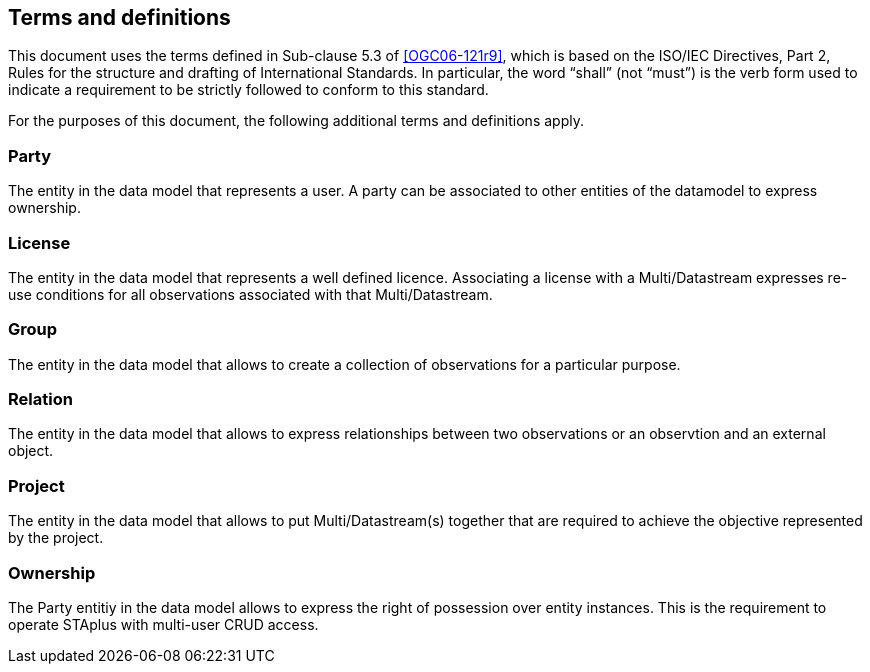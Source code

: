 == Terms and definitions

This document uses the terms defined in Sub-clause 5.3 of <<OGC06-121r9>>, which is based on the ISO/IEC Directives, Part 2, Rules for the structure and drafting of International Standards. In particular, the word "`shall`" (not "`must`") is the verb form used to indicate a requirement to be strictly followed to conform to this standard.

For the purposes of this document, the following additional terms and definitions apply.

=== Party

The entity in the data model that represents a user. A party can be associated to other entities of the datamodel to express ownership.

=== License

The entity in the data model that represents a well defined licence. Associating a license with a Multi/Datastream expresses re-use conditions for all observations associated with that Multi/Datastream.

=== Group

The entity in the data model that allows to create a collection of observations for a particular purpose.

=== Relation

The entity in the data model that allows to express relationships between two observations or an observtion and an external object.

=== Project

The entity in the data model that allows to put Multi/Datastream(s) together that are required to achieve the objective represented by the project.

=== Ownership

The Party entitiy in the data model allows to express the right of possession over entity instances. This is the requirement to operate STAplus with multi-user CRUD access. 